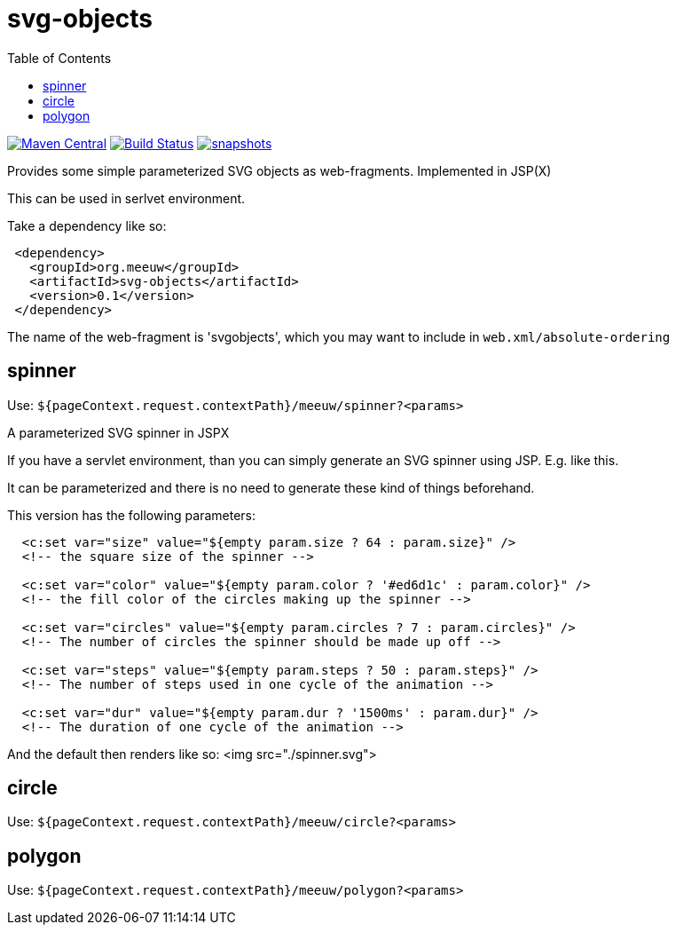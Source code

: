 = svg-objects
:toc:


image:https://img.shields.io/maven-central/v/org.meeuw/svg-objects.svg?label=Maven%20Central[Maven Central,link=https://search.maven.org/search?q=g:%22org.meeuw%22%20AND%20a:%22svg-objects%22]
image:https://github.com/mihxil/svg-objects/workflows/build/badge.svg?[Build Status,link=https://github.com/mihxil/svg-objects/actions?query=workflow%3Abuild]
image:https://img.shields.io/nexus/s/https/oss.sonatype.org/org.meeuw/svg-objects.svg[snapshots,link=https://oss.sonatype.org/content/repositories/staging/org/meeuw/svg-objects/]


Provides some simple parameterized SVG objects as web-fragments. Implemented in JSP(X)

This can be used in serlvet environment.

Take a dependency like so:

[source,xml]
----
 <dependency>
   <groupId>org.meeuw</groupId>
   <artifactId>svg-objects</artifactId>
   <version>0.1</version>
 </dependency>
----

The name of the web-fragment is 'svgobjects', which you may want to include in `web.xml/absolute-ordering`

== spinner

Use: `${pageContext.request.contextPath}/meeuw/spinner?&lt;params&gt;`

A parameterized SVG spinner in JSPX

If you have a servlet environment, than you can simply generate an SVG spinner using JSP. E.g. like this.

It can be parameterized and there is no need to generate these kind of things beforehand.

This version has the following parameters:

[source,jsp]
----
  <c:set var="size" value="${empty param.size ? 64 : param.size}" />
  <!-- the square size of the spinner -->

  <c:set var="color" value="${empty param.color ? '#ed6d1c' : param.color}" />
  <!-- the fill color of the circles making up the spinner -->

  <c:set var="circles" value="${empty param.circles ? 7 : param.circles}" />
  <!-- The number of circles the spinner should be made up off -->

  <c:set var="steps" value="${empty param.steps ? 50 : param.steps}" />
  <!-- The number of steps used in one cycle of the animation -->

  <c:set var="dur" value="${empty param.dur ? '1500ms' : param.dur}" />
  <!-- The duration of one cycle of the animation -->
----

And the default then renders like so:
<img src="./spinner.svg">

== circle

Use: `${pageContext.request.contextPath}/meeuw/circle?&lt;params&gt;`

== polygon

Use: `${pageContext.request.contextPath}/meeuw/polygon?&lt;params&gt;`
